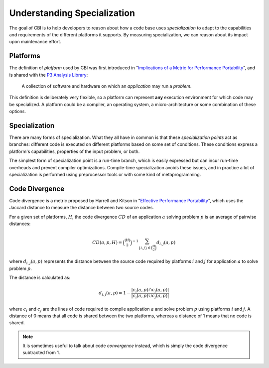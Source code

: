 Understanding Specialization
============================

The goal of CBI is to help developers to reason about how a code base
uses *specialization* to adapt to the capabilities and requirements of the
different platforms it supports. By measuring specialization, we can reason
about its impact upon maintenance effort.


Platforms
#########

The definition of *platform* used by CBI was first introduced in
"`Implications of a Metric for Performance Portability`_", and is shared
with the `P3 Analysis Library`_:

  A collection of software and hardware on which an *application* may run a
  *problem*.

.. _Implications of a Metric for Performance Portability:
   https://doi.org/10.1016/j.future.2017.08.007

.. _P3 Analysis Library:
   https://intel.github.io/p3-analysis-library/

This definition is deliberately very flexible, so a platform can represent
**any** execution environment for which code may be specialized. A platform
could be a compiler, an operating system, a micro-architecture or some
combination of these options.


Specialization
##############

There are many forms of specialization. What they all have in common is that
these *specialization points* act as branches: different code is executed
on different platforms based on some set of conditions. These conditions
express a platform's capabilities, properties of the input problem, or both.

The simplest form of specialization point is a run-time branch, which is easily
expressed but can incur run-time overheads and prevent compiler optimizations.
Compile-time specialization avoids these issues, and in practice a lot of
specialization is performed using preprocessor tools or with some kind of
metaprogramming.


Code Divergence
###############

Code divergence is a metric proposed by Harrell and Kitson in "`Effective
Performance Portability`_", which uses the Jaccard distance to measure the
distance between two source codes.

For a given set of platforms, :math:`H`, the code divergence :math:`CD` of
an application :math:`a` solving problem :math:`p` is an average of
pairwise distances:

.. math::
    CD(a, p, H) = \binom{|H|}{2}^{-1}
                  \sum_{\{i, j\} \in \binom{H}{2}} {d_{i, j}(a, p)}

where :math:`d_{i, j}(a, p)` represents the distance between the source
code required by platforms :math:`i` and :math:`j` for application
:math:`a` to solve problem :math:`p`.

The distance is calculated as:

.. math::
    d_{i, j}(a, p) = 1 - \frac{|c_i(a, p) \cap c_j(a, p)|}
                              {|c_i(a, p) \cup c_j(a, p)|}

where :math:`c_i` and :math:`c_j` are the lines of code required to compile
application :math:`a` and solve problem :math:`p` using platforms :math:`i`
and :math:`j`. A distance of 0 means that all code is shared between the
two platforms, whereas a distance of 1 means that no code is shared.

.. note::

    It is sometimes useful to talk about code *convergence* instead, which is
    simply the code divergence subtracted from 1.

.. _Effective Performance Portability:
    https://doi.org/10.1109/P3HPC.2018.00006
